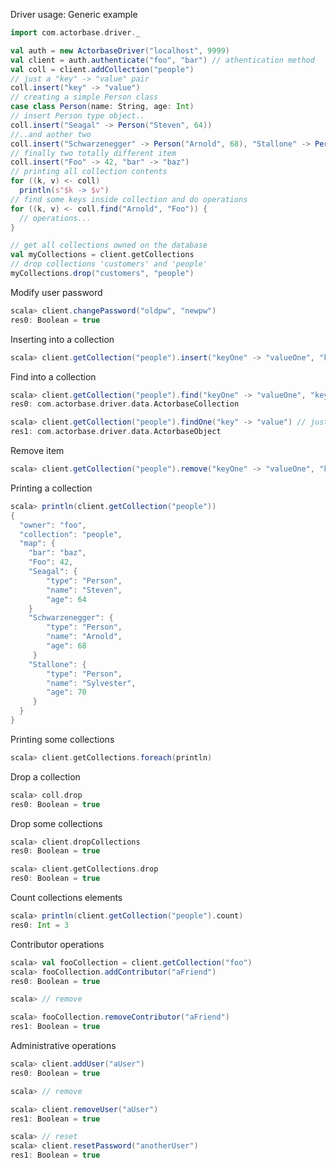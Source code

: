 **** Driver usage: Generic example
#+begin_src scala
  import com.actorbase.driver._

  val auth = new ActorbaseDriver("localhost", 9999)
  val client = auth.authenticate("foo", "bar") // athentication method
  val coll = client.addCollection("people")
  // just a "key" -> "value" pair
  coll.insert("key" -> "value")
  // creating a simple Person class
  case class Person(name: String, age: Int)
  // insert Person type object..
  coll.insert("Seagal" -> Person("Steven", 64))
  //..and aother two
  coll.insert("Schwarzenegger" -> Person("Arnold", 68), "Stallone" -> Person("Sylvester", 70))
  // finally two totally different item
  coll.insert("Foo" -> 42, "bar" -> "baz")
  // printing all collection contents
  for ((k, v) <- coll)
    println(s"$k -> $v")
  // find some keys inside collection and do operations
  for ((k, v) <- coll.find("Arnold", "Foo")) {
    // operations...
  }

  // get all collections owned on the database
  val myCollections = client.getCollections
  // drop collections 'customers' and 'people'
  myCollections.drop("customers", "people")
#+end_src

**** Modify user password
#+begin_src scala
scala> client.changePassword("oldpw", "newpw")
res0: Boolean = true
#+end_src

**** Inserting into a collection
#+begin_src scala
scala> client.getCollection("people").insert("keyOne" -> "valueOne", "keyTwo" -> 42).insert(ActorbaseObject("obj" -> "inserting with object"))
#+end_src

**** Find into a collection
#+begin_src scala
scala> client.getCollection("people").find("keyOne" -> "valueOne", "keyTwo" -> 42)
res0: com.actorbase.driver.data.ActorbaseCollection

scala> client.getCollection("people").findOne("key" -> "value") // just a single value
res1: com.actorbase.driver.data.ActorbaseObject

#+end_src

**** Remove item
#+begin_src scala
scala> client.getCollection("people").remove("keyOne" -> "valueOne", "keyTwo" -> 42).remove(ActorbaseObject("obj" -> "inserting with object"))
#+end_src

**** Printing a collection
#+begin_src scala
scala> println(client.getCollection("people"))
{
  "owner": "foo",
  "collection": "people",
  "map": {
    "bar": "baz",
    "Foo": 42,
    "Seagal": {
        "type": "Person",
        "name": "Steven",
        "age": 64
    }
    "Schwarzenegger": {
        "type": "Person",
        "name": "Arnold",
        "age": 68
     }
    "Stallone": {
        "type": "Person",
        "name": "Sylvester",
        "age": 70
     }
  }
}

#+end_src

**** Printing some collections
#+begin_src scala
scala> client.getCollections.foreach(println)
#+end_src

**** Drop a collection
#+begin_src scala
scala> coll.drop
res0: Boolean = true
#+end_src

**** Drop some collections
#+begin_src scala
scala> client.dropCollections
res0: Boolean = true

scala> client.getCollections.drop
res0: Boolean = true
#+end_src

**** Count collections elements
#+begin_src scala
scala> println(client.getCollection("people").count)
res0: Int = 3
#+end_src

**** Contributor operations
#+begin_src scala
scala> val fooCollection = client.getCollection("foo")
scala> fooCollection.addContributor("aFriend")
res0: Boolean = true

scala> // remove

scala> fooCollection.removeContributor("aFriend")
res1: Boolean = true
#+end_src

**** Administrative operations
#+begin_src scala
scala> client.addUser("aUser")
res0: Boolean = true

scala> // remove

scala> client.removeUser("aUser")
res1: Boolean = true

scala> // reset
scala> client.resetPassword("anotherUser")
res1: Boolean = true
#+end_src
